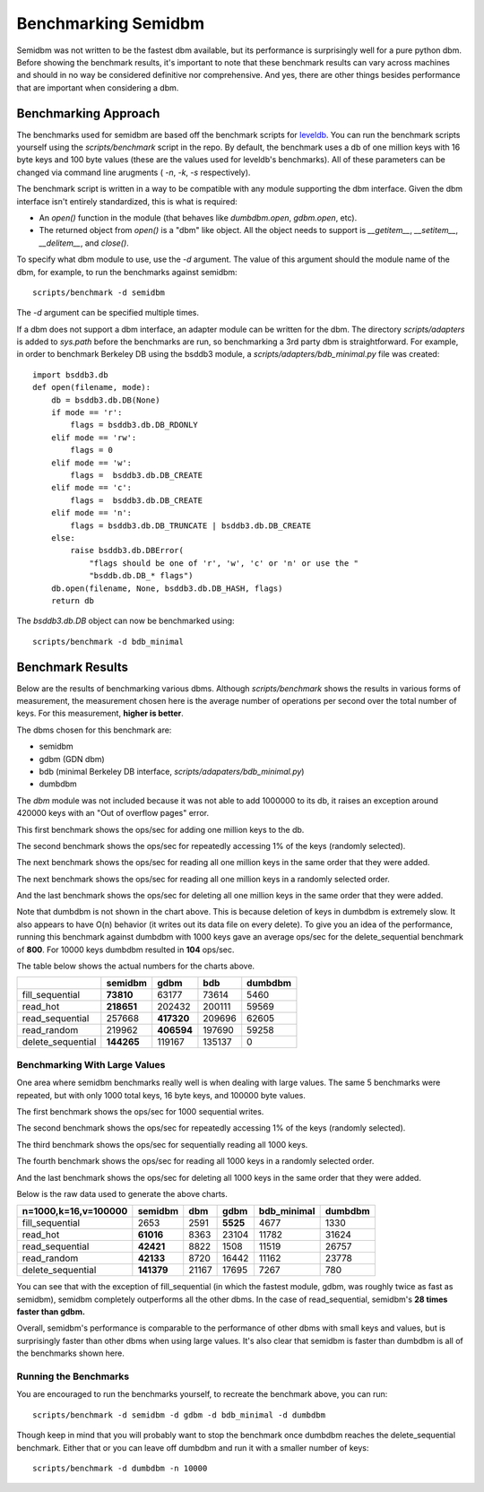 ====================
Benchmarking Semidbm
====================

Semidbm was not written to be the fastest dbm available, but its performance is
surprisingly well for a pure python dbm.  Before showing the benchmark results,
it's important to note that these benchmark results can vary across machines
and should in no way be considered definitive nor comprehensive.  And yes,
there are other things besides performance that are important when considering
a dbm.


Benchmarking Approach
=====================

The benchmarks used for semidbm are based off the benchmark scripts for
`leveldb <http://code.google.com/p/leveldb/>`_. You can run the benchmark
scripts yourself using the `scripts/benchmark` script in the repo.  By default,
the benchmark uses a db of one million keys with 16 byte keys and 100 byte
values (these are the values used for leveldb's benchmarks).  All of these
parameters can be changed via command line arugments ( `-n`, `-k`, `-s`
respectively).

The benchmark script is written in a way to be compatible with any module
supporting the dbm interface.  Given the dbm interface isn't entirely
standardized, this is what is required:

* An `open()` function in the module (that behaves like `dumbdbm.open`,
  `gdbm.open`, etc).
* The returned object from `open()` is a "dbm" like object.  All the object
  needs to support is `__getitem__`, `__setitem__`, `__delitem__`, and
  `close()`.

To specify what dbm module to use, use the `-d` argument.  The value of this
argument should the module name of the dbm, for example, to run the benchmarks
against semidbm::

    scripts/benchmark -d semidbm

The `-d` argument can be specified multiple times.

If a dbm does not support a dbm interface, an adapter module can be written for
the dbm.  The directory `scripts/adapters` is added to `sys.path` before the
benchmarks are run, so benchmarking a 3rd party dbm is straightforward.  For
example, in order to benchmark Berkeley DB using the bsddb3 module, a
`scripts/adapters/bdb_minimal.py` file was created::


    import bsddb3.db
    def open(filename, mode):
        db = bsddb3.db.DB(None)
        if mode == 'r':
            flags = bsddb3.db.DB_RDONLY
        elif mode == 'rw':
            flags = 0
        elif mode == 'w':
            flags =  bsddb3.db.DB_CREATE
        elif mode == 'c':
            flags =  bsddb3.db.DB_CREATE
        elif mode == 'n':
            flags = bsddb3.db.DB_TRUNCATE | bsddb3.db.DB_CREATE
        else:
            raise bsddb3.db.DBError(
                "flags should be one of 'r', 'w', 'c' or 'n' or use the "
                "bsddb.db.DB_* flags")
        db.open(filename, None, bsddb3.db.DB_HASH, flags)
        return db

The `bsddb3.db.DB` object can now be benchmarked using::

    scripts/benchmark -d bdb_minimal


Benchmark Results
=================

Below are the results of benchmarking various dbms.
Although `scripts/benchmark` shows the results in various forms of measurement,
the measurement chosen here is the average number of operations per second over
the total number of keys.  For this measurement, **higher is better**.

The dbms chosen for this benchmark are:

* semidbm
* gdbm (GDN dbm)
* bdb (minimal Berkeley DB interface, `scripts/adapaters/bdb_minimal.py`)
* dumbdbm

The `dbm` module was not included because it was not able to add 1000000 to its
db, it raises an exception around 420000 keys with an "Out of overflow pages"
error.


This first benchmark shows the ops/sec for adding one million keys to the db.


.. image:: img/fill_sequential.png

The second benchmark shows the ops/sec for repeatedly accessing 1% of the keys
(randomly selected).


.. image:: img/read_hot.png


The next benchmark shows the ops/sec for reading all one million keys in the
same order that they were added.

.. image:: img/read_sequential.png

The next benchmark shows the ops/sec for reading all one million keys in a
randomly selected order.

.. image:: img/read_random.png

And the last benchmark shows the ops/sec for deleting all one million keys in
the same order that they were added.

.. image:: img/delete_sequential.png


Note that dumbdbm is not shown in the chart above.  This is because deletion of
keys in dumbdbm is extremely slow.  It also appears to have O(n) behavior (it
writes out its data file on every delete).  To give you an idea of the
performance, running this benchmark against dumbdbm with 1000 keys gave an
average ops/sec for the delete_sequential benchmark of **800**.  For 10000
keys dumbdbm resulted in **104** ops/sec.


The table below shows the actual numbers for the charts above.

+-------------------+-------------+------------+--------+---------+
|                   | semidbm     |  gdbm      |  bdb   | dumbdbm |
+===================+=============+============+========+=========+
| fill_sequential   |  **73810**  |  63177     |  73614 |    5460 |
+-------------------+-------------+------------+--------+---------+
| read_hot          |  **218651** | 202432     | 200111 |   59569 |
+-------------------+-------------+------------+--------+---------+
| read_sequential   |  257668     | **417320** | 209696 |   62605 |
+-------------------+-------------+------------+--------+---------+
| read_random       |  219962     | **406594** | 197690 |   59258 |
+-------------------+-------------+------------+--------+---------+
| delete_sequential |  **144265** | 119167     | 135137 |       0 |
+-------------------+-------------+------------+--------+---------+


Benchmarking With Large Values
------------------------------

One area where semidbm benchmarks really well is when dealing with large
values.  The same 5 benchmarks were repeated, but with only 1000 total keys,
16 byte keys, and 100000 byte values.


The first benchmark shows the ops/sec for 1000 sequential writes.


.. image:: img/large_fill_sequential.png


The second benchmark shows the ops/sec for repeatedly accessing 1% of the keys
(randomly selected).


.. image:: img/large_read_hot.png


The third benchmark shows the ops/sec for sequentially reading all 1000 keys.

.. image:: img/large_read_sequential.png

The fourth benchmark shows the ops/sec for reading all 1000 keys in a
randomly selected order.

.. image:: img/large_read_random.png

And the last benchmark shows the ops/sec for deleting all 1000 keys in
the same order that they were added.

.. image:: img/large_delete_sequential.png

Below is the raw data used to generate the above charts.

+----------------------+------------+-----------+-----------+-------------+-----------+
| n=1000,k=16,v=100000 |  semidbm   |    dbm    |   gdbm    | bdb_minimal |  dumbdbm  |
+======================+============+===========+===========+=============+===========+
| fill_sequential      |   2653     |  2591     |  **5525** |    4677     |  1330     |
+----------------------+------------+-----------+-----------+-------------+-----------+
| read_hot             |  **61016** |  8363     | 23104     |   11782     | 31624     |
+----------------------+------------+-----------+-----------+-------------+-----------+
| read_sequential      |  **42421** |  8822     |  1508     |   11519     | 26757     |
+----------------------+------------+-----------+-----------+-------------+-----------+
| read_random          |  **42133** |  8720     | 16442     |   11162     | 23778     |
+----------------------+------------+-----------+-----------+-------------+-----------+
| delete_sequential    | **141379** | 21167     | 17695     |    7267     |   780     |
+----------------------+------------+-----------+-----------+-------------+-----------+

You can see that with the exception of fill_sequential (in which the fastest
module, gdbm, was roughly twice as fast as semidbm), semidbm completely
outperforms all the other dbms.  In the case of read_sequential, semidbm's **28
times faster than gdbm.**


Overall, semidbm's performance is comparable to the performance of other dbms
with small keys and values, but is surprisingly faster than other dbms when
using large values.  It's also clear that semidbm is faster than dumbdbm is all
of the benchmarks shown here.


Running the Benchmarks
----------------------

You are encouraged to run the benchmarks yourself, to recreate the benchmark
above, you can run::

    scripts/benchmark -d semidbm -d gdbm -d bdb_minimal -d dumbdbm

Though keep in mind that you will probably want to stop the benchmark
once dumbdbm reaches the delete_sequential benchmark.  Either that or you can
leave off dumbdbm and run it with a smaller number of keys::

    scripts/benchmark -d dumbdbm -n 10000
